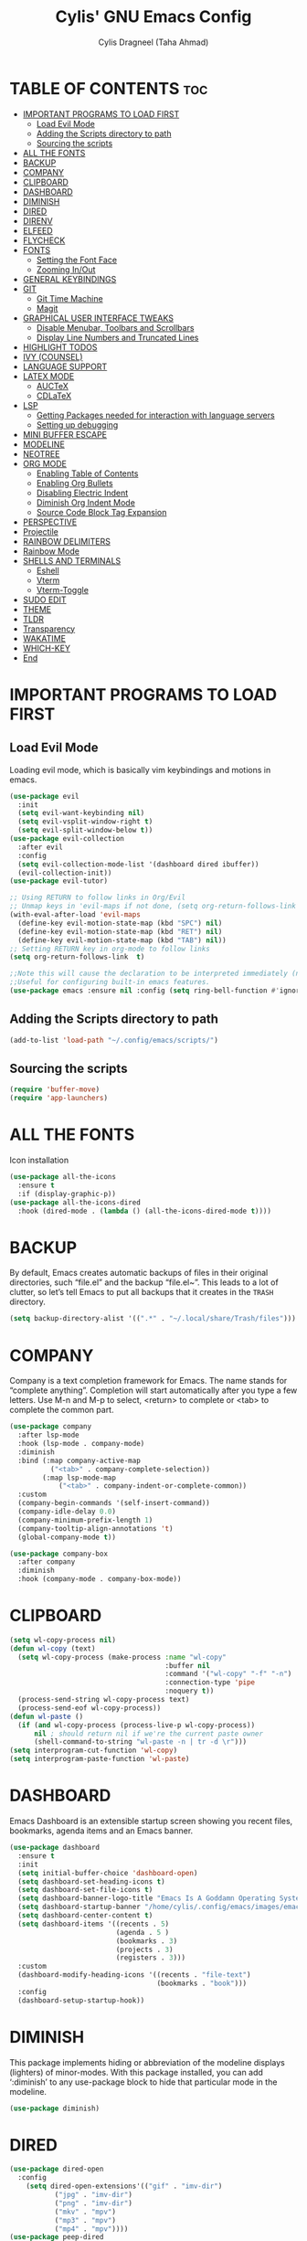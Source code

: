 
#+TITLE: Cylis' GNU Emacs Config
#+AUTHOR: Cylis Dragneel (Taha Ahmad)
#+description: cylis' personal emacs config.
#+startup: showeverything
#+OPTIONS: toc:2

* TABLE OF CONTENTS :toc:
- [[#important-programs-to-load-first][IMPORTANT PROGRAMS TO LOAD FIRST]]
  - [[#load-evil-mode][Load Evil Mode]]
  - [[#adding-the-scripts-directory-to-path][Adding the Scripts directory to path]]
  - [[#sourcing-the-scripts][Sourcing the scripts]]
- [[#all-the-fonts][ALL THE FONTS]]
- [[#backup][BACKUP]]
- [[#company][COMPANY]]
- [[#clipboard][CLIPBOARD]]
- [[#dashboard][DASHBOARD]]
- [[#diminish][DIMINISH]]
- [[#dired][DIRED]]
- [[#direnv][DIRENV]]
- [[#elfeed][ELFEED]]
- [[#flycheck][FLYCHECK]]
- [[#fonts][FONTS]]
  - [[#setting-the-font-face][Setting the Font Face]]
  - [[#zooming-inout][Zooming In/Out]]
- [[#general-keybindings][GENERAL KEYBINDINGS]]
- [[#git][GIT]]
  - [[#git-time-machine][Git Time Machine]]
  - [[#magit][Magit]]
- [[#graphical-user-interface-tweaks][GRAPHICAL USER INTERFACE TWEAKS]]
  - [[#disable-menubar-toolbars-and-scrollbars][Disable Menubar, Toolbars and Scrollbars]]
  - [[#display-line-numbers-and-truncated-lines][Display Line Numbers and Truncated Lines]]
- [[#highlight-todos][HIGHLIGHT TODOS]]
- [[#ivy-counsel][IVY (COUNSEL)]]
- [[#language-support][LANGUAGE SUPPORT]]
- [[#latex-mode][LATEX MODE]]
  - [[#auctex][AUCTeX]]
  - [[#cdlatex][CDLaTeX]]
- [[#lsp][LSP]]
  - [[#getting-packages-needed-for-interaction-with-language-servers][Getting Packages needed for interaction with language servers]]
  - [[#setting-up-debugging][Setting up debugging]]
- [[#mini-buffer-escape][MINI BUFFER ESCAPE]]
- [[#modeline][MODELINE]]
- [[#neotree][NEOTREE]]
- [[#org-mode][ORG MODE]]
  - [[#enabling-table-of-contents][Enabling Table of Contents]]
  - [[#enabling-org-bullets][Enabling Org Bullets]]
  - [[#disabling-electric-indent][Disabling Electric Indent]]
  - [[#diminish-org-indent-mode][Diminish Org Indent Mode]]
  - [[#source-code-block-tag-expansion][Source Code Block Tag Expansion]]
- [[#perspective][PERSPECTIVE]]
- [[#projectile][Projectile]]
- [[#rainbow-delimiters][RAINBOW DELIMITERS]]
- [[#rainbow-mode][Rainbow Mode]]
- [[#shells-and-terminals][SHELLS AND TERMINALS]]
  - [[#eshell][Eshell]]
  - [[#vterm][Vterm]]
  - [[#vterm-toggle][Vterm-Toggle]]
- [[#sudo-edit][SUDO EDIT]]
- [[#theme][THEME]]
- [[#tldr][TLDR]]
- [[#transparency][Transparency]]
- [[#wakatime][WAKATIME]]
- [[#which-key][WHICH-KEY]]
- [[#end][End]]

* IMPORTANT PROGRAMS TO LOAD FIRST
** Load Evil Mode
Loading evil mode, which is basically vim keybindings and motions in emacs.
#+begin_src emacs-lisp
(use-package evil
  :init
  (setq evil-want-keybinding nil)
  (setq evil-vsplit-window-right t)
  (setq evil-split-window-below t))
(use-package evil-collection
  :after evil
  :config
  (setq evil-collection-mode-list '(dashboard dired ibuffer))
  (evil-collection-init))
(use-package evil-tutor)

;; Using RETURN to follow links in Org/Evil 
;; Unmap keys in 'evil-maps if not done, (setq org-return-follows-link t) will not work
(with-eval-after-load 'evil-maps
  (define-key evil-motion-state-map (kbd "SPC") nil)
  (define-key evil-motion-state-map (kbd "RET") nil)
  (define-key evil-motion-state-map (kbd "TAB") nil))
;; Setting RETURN key in org-mode to follow links
(setq org-return-follows-link  t)

;;Note this will cause the declaration to be interpreted immediately (not deferred).
;;Useful for configuring built-in emacs features.
(use-package emacs :ensure nil :config (setq ring-bell-function #'ignore))

#+end_src

** Adding the Scripts directory to path
#+begin_src emacs-lisp
(add-to-list 'load-path "~/.config/emacs/scripts/")
#+end_src

** Sourcing the scripts
#+begin_src emacs-lisp
(require 'buffer-move)
(require 'app-launchers)
#+end_src

* ALL THE FONTS
Icon installation
#+begin_src emacs-lisp
(use-package all-the-icons
  :ensure t
  :if (display-graphic-p))
(use-package all-the-icons-dired
  :hook (dired-mode . (lambda () (all-the-icons-dired-mode t))))

#+end_src

* BACKUP
By default, Emacs creates automatic backups of files in their original directories, such “file.el” and the backup “file.el~”.  This leads to a lot of clutter, so let’s tell Emacs to put all backups that it creates in the =TRASH= directory.
#+begin_src emacs-lisp
(setq backup-directory-alist '((".*" . "~/.local/share/Trash/files")))
#+end_src

* COMPANY
Company is a text completion framework for Emacs. The name stands for “complete anything”.  Completion will start automatically after you type a few letters. Use M-n and M-p to select, <return> to complete or <tab> to complete the common part.
#+begin_src emacs-lisp
    (use-package company
      :after lsp-mode
      :hook (lsp-mode . company-mode)
      :diminish
      :bind (:map company-active-map
    		  ("<tab>" . company-complete-selection))
            (:map lsp-mode-map
                ("<tab>" . company-indent-or-complete-common))
      :custom
      (company-begin-commands '(self-insert-command))
      (company-idle-delay 0.0)
      (company-minimum-prefix-length 1)
      (company-tooltip-align-annotations 't)
      (global-company-mode t))

    (use-package company-box
      :after company
      :diminish
      :hook (company-mode . company-box-mode))
#+end_src

* CLIPBOARD
#+begin_src emacs-lisp
(setq wl-copy-process nil)
(defun wl-copy (text)
  (setq wl-copy-process (make-process :name "wl-copy"
                                      :buffer nil
                                      :command '("wl-copy" "-f" "-n")
                                      :connection-type 'pipe
                                      :noquery t))
  (process-send-string wl-copy-process text)
  (process-send-eof wl-copy-process))
(defun wl-paste ()
  (if (and wl-copy-process (process-live-p wl-copy-process))
      nil ; should return nil if we're the current paste owner
      (shell-command-to-string "wl-paste -n | tr -d \r")))
(setq interprogram-cut-function 'wl-copy)
(setq interprogram-paste-function 'wl-paste)
#+end_src

* DASHBOARD
Emacs Dashboard is an extensible startup screen showing you recent files, bookmarks, agenda items and an Emacs banner.
#+begin_src emacs-lisp
(use-package dashboard
  :ensure t 
  :init
  (setq initial-buffer-choice 'dashboard-open)
  (setq dashboard-set-heading-icons t)
  (setq dashboard-set-file-icons t)
  (setq dashboard-banner-logo-title "Emacs Is A Goddamn Operating System!")
  (setq dashboard-startup-banner "/home/cylis/.config/emacs/images/emacs-dash.png")  ;; use custom image as banner
  (setq dashboard-center-content t) 
  (setq dashboard-items '((recents . 5)
                          (agenda . 5 )
                          (bookmarks . 3)
                          (projects . 3)
                          (registers . 3)))
  :custom
  (dashboard-modify-heading-icons '((recents . "file-text")
                                    (bookmarks . "book")))
  :config
  (dashboard-setup-startup-hook))
#+end_src

* DIMINISH
This package implements hiding or abbreviation of the modeline displays (lighters) of minor-modes.  With this package installed, you can add ‘:diminish’ to any use-package block to hide that particular mode in the modeline.
#+begin_src emacs-lisp
(use-package diminish)
#+end_src

* DIRED

#+begin_src emacs-lisp
(use-package dired-open
  :config
    (setq dired-open-extensions'(("gif" . "imv-dir")
           ("jpg" . "imv-dir")
           ("png" . "imv-dir")
           ("mkv" . "mpv")
           ("mp3" . "mpv")
           ("mp4" . "mpv"))))
(use-package peep-dired
  :after dired
  :hook (evil-normalize-keymaps . peep-dired-hook)
  :config
    (evil-define-key 'normal dired-mode-map (kbd "h") 'dired-up-directory)
    (evil-define-key 'normal dired-mode-map (kbd "l") 'dired-open-file)
    (evil-define-key 'normal peep-dired-mode-map (kbd "j") 'peep-dired-next-file)
    (evil-define-key 'normal peep-dired-mode-map (kbd "k") 'peep-dired-prev-file))
#+end_src

* DIRENV
#+begin_src emacs-lisp
    (use-package direnv
      :config
      (direnv-mode))
#+end_src

* ELFEED
An RSS newsfeed reader for Emacs.  Move through the articles with ‘j/k’.  Move through the stories with ‘CTRL j/k’ when in other frame.
#+begin_src emacs-lisp
;; (use-package elfeed
  ;; :config
  ;; (setq elfeed-search-feed-face ":foreground #ffffff :weight bold"
        ;; elfeed-feeds (quote
                       ;; (("https://www.reddit.com/r/linux.rss" reddit linux)
                        ;; ("https://www.reddit.com/r/commandline.rss" reddit commandline)
                        ;; ("https://www.reddit.com/r/distrotube.rss" reddit distrotube)
                        ;; ("https://www.reddit.com/r/emacs.rss" reddit emacs)
                        ;; ("https://www.gamingonlinux.com/article_rss.php" gaming linux)
                        ;; ("https://hackaday.com/blog/feed/" hackaday linux)
                        ;; ("https://opensource.com/feed" opensource linux)
                        ;; ("https://linux.softpedia.com/backend.xml" softpedia linux)
                        ;; ("https://itsfoss.com/feed/" itsfoss linux)
                        ;; ("https://www.phoronix.com/rss.php" phoronix linux)
                        ;; ("http://feeds.feedburner.com/d0od" omgubuntu linux)
                        ;; ("https://www.techrepublic.com/rssfeeds/topic/open-source/" techrepublic linux)
                        ;; ("http://lxer.com/module/newswire/headlines.rss" lxer linux)))))
;; 
;; (use-package elfeed-goodies
  ;; :config
  ;; (setq elfeed-goodies/entry-pane-size 0.5))
#+end_src


* FLYCHECK
For more information on language support for flycheck, read this.
#+begin_src emacs-lisp
(use-package flycheck
  :ensure t
  :diminish)
#+end_src

* FONTS
Defining the various fonts that Emacs will use.
** Setting the Font Face
#+begin_src emacs-lisp
(set-face-attribute 'default nil
                  :font "JetBrainsMono Nerd Font Mono"
                  :height 110
                  :weight 'medium)
(set-face-attribute 'variable-pitch nil
                  :font "Montserrat"
                  :height 120
                  :weight 'medium)
(set-face-attribute 'fixed-pitch nil
                  :font "JetBrainsMono Nerd Font Mono"
                  :height 110
                  :weight 'medium)
;; Makes commented text and keywords italics.
;; This is working in emacsclient but not emacs.
;; Your font must have an italic face available.
(set-face-attribute 'font-lock-comment-face nil :slant 'italic)
(set-face-attribute 'font-lock-keyword-face nil :slant 'italic)

;; This sets the default font on all graphical frames created after restarting Emacs.
;; Does the same thing as 'set-face-attribute default' above, but emacsclient fonts
;; are not right unless I also add this method of setting the default font.
(add-to-list 'default-frame-alist '(font . "JetBrainsMono Nerd Font Mono-11"))
(setq-default line-spacing 0.12)
#+end_src

** Zooming In/Out
You can use CTRL plus -/= to zoom into the text or zoom out
#+begin_src emacs-lisp
(global-set-key (kbd "C-=") 'text-scale-increase)
(global-set-key (kbd "C--") 'text-scale-decrease)
(global-set-key (kbd "<C-wheel-up>") 'text-scale-increase)
(global-set-key (kbd "<C-wheel-down>") 'text-scale-decrease)
#+end_src

* GENERAL KEYBINDINGS
Basic Keybindings, these keybindings use Space key as the leader key (meaning all keybindings in this section start with space). The bindings use the general and which-key plugin.
#+begin_src emacs-lisp
  (use-package general
    :config
    (general-evil-setup)

    ;; set up 'SPC' as the global leader key
    (general-create-definer cylis/leader-keys
      :states '(normal insert visual emacs)
      :keymaps 'override
      :prefix "SPC" ;; set leader
      :global-prefix "M-SPC") ;; access leader in insert mode

    (cylis/leader-keys
      "SPC" '(counsel-M-x :wk "Counsel M-x")
      "=" '(perspective-map :wk "Perspective") ;; Lists all the perspective keybindings
      "u" '(universal-argument :wk "Universal argument")
      "f" '(:ignore t :wk "Files")
      "f f" '(find-file :wk "Find File")
      "f n" '(:ignore t :wk "Nix Config")
      "f n f" '((lambda () (interactive) (find-file "~/cylisos/hosts/dragneel/config.nix")) :wk "Edit Configuration.nix")
      "f n h" '((lambda () (interactive) (find-file "~/cylisos/hosts/dragneel/home.nix")) :wk "Edit Home.nix")
      "f n n" '((lambda () (interactive) (find-file "~/cylisos/flake.nix")) :wk "Edit Flake.nix")
      "f n c" '((lambda () (interactive) (find-file "~/cylisos/config/")) :wk "Edit Home Configurations")
      "f c" '((lambda () (interactive) (find-file "~/cylisos/config/emacs/config.org")) :wk "Edit Emacs Config")
      "f d" '(find-grep-dired :wk "Search for string in files in DIR")
      "f g" '(counsel-grep-or-swiper :wk "Search for string current file")
      "f j" '(counsel-file-jump :wk "Jump to a file below current directory")
      "f l" '(counsel-locate :wk "Locate a file")
      "f r" '(counsel-recentf :wk "Find recent files")
      "f u" '(sudo-edit-find-file :wk "Sudo find file")
      "f U" '(sudo-edit :wk "Sudo edit file")
      "f r" '(counsel-recentf :wk "Find Recent Files")
      "c" '(comment-line :wk "Comment Lines"))

    (cylis/leader-keys
      "b" '(:ignore t :wk "buffer")
      "b c" '(clone-indirect-buffer :wk "Create indirect buffer copy in a split")
      "b C" '(clone-indirect-buffer-other-window :wk "Clone indirect buffer in new window")
      "b d" '(bookmark-delete :wk "Delete bookmark")
      "b b" '(switch-to-buffer :wk "Switch Buffer")
      "b i" '(ibuffer :wk "IBuffer")
      "b k" '(kill-this-buffer :wk "Kill this Buffer")
      "b n" '(next-buffer :wk "Next Buffer")
      "b p" '(previous-buffer :wk "Previous Buffer")
      "b r" '(revert-buffer :wk "Reload Buffer")
      "b l" '(list-bookmarks :wk "List bookmarks")
      "b m" '(bookmark-set :wk "Set bookmark")
      "b R" '(rename-buffer :wk "Rename buffer")
      "b s" '(basic-save-buffer :wk "Save buffer")
      "b S" '(save-some-buffers :wk "Save multiple buffers")
      "b w" '(bookmark-save :wk "Save current bookmarks to bookmark file"))

    (cylis/leader-keys
      "d" '(:ignore t :wk "Dired")
      "d d" '(dired :wk "Open dired")
      "d j" '(dired-jump :wk "Dired jump to current")
      "d n" '(neotree-dir :wk "Open directory in neotree")
      "d p" '(peep-dired :wk "Peep-dired"))

    (cylis/leader-keys
      "v" '(:ignore t :wk "Evaluate")
      "v b" '(eval-buffer :wk "Evaluate elisp in Buffer")
      "v d" '(eval-defun :wk "Evaluate defun containing or after point")
      "v e" '(eval-expression :wk "Evaluate and elisp expression")
      "v l" '(eval-last-sexp :wk "Evaluate elisp expression before point")
      "v r" '(eval-region :wk "Evaluate elisp in region"))

    (cylis/leader-keys
      "h" '(:ignore t :wk "Help")
      "h a" '(counsel-apropos :wk "Apropos")
      "h b" '(describe-bindings :wk "Describe bindings")
      "h c" '(describe-char :wk "Describe character under cursor")
      "h d" '(:ignore t :wk "Emacs documentation")
      "h d a" '(about-emacs :wk "About Emacs")
      "h d d" '(view-emacs-debugging :wk "View Emacs debugging")
      "h d f" '(view-emacs-FAQ :wk "View Emacs FAQ")
      "h d m" '(info-emacs-manual :wk "The Emacs manual")
      "h d n" '(view-emacs-news :wk "View Emacs news")
      "h d o" '(describe-distribution :wk "How to obtain Emacs")
      "h d p" '(view-emacs-problems :wk "View Emacs problems")
      "h d t" '(view-emacs-todo :wk "View Emacs todo")
      "h d w" '(describe-no-warranty :wk "Describe no warranty")
      "h e" '(view-echo-area-messages :wk "View echo area messages")
      "h f" '(describe-function :wk "Describe function")
      "h F" '(describe-face :wk "Describe face")
      "h g" '(describe-gnu-project :wk "Describe GNU Project")
      "h i" '(info :wk "Info")
      "h I" '(describe-input-method :wk "Describe input method")
      "h k" '(describe-key :wk "Describe key")
      "h l" '(view-lossage :wk "Display recent keystrokes and the commands run")
      "h L" '(describe-language-environment :wk "Describe language environment")
      "h m" '(describe-mode :wk "Describe mode")
      "h t" '(load-theme :wk "Load Themes")
      "h v" '(describe-variable :wk "Describe variable")
      "h r r" '((lambda () (interactive) (load-file "~/.config/emacs/init.el")) :wk "Reload emacs config")
      "h w" '(where-is :wk "Prints keybinding for command if set")
      "h x" '(describe-command :wk "Display full documentation for command"))

    (cylis/leader-keys
      "g" '(:ignore t :wk "Git")    
      "g /" '(magit-displatch :wk "Magit dispatch")
      "g ." '(magit-file-displatch :wk "Magit file dispatch")
      "g b" '(magit-branch-checkout :wk "Switch branch")
      "g c" '(:ignore t :wk "Create") 
      "g c b" '(magit-branch-and-checkout :wk "Create branch and checkout")
      "g c c" '(magit-commit-create :wk "Create commit")
      "g c f" '(magit-commit-fixup :wk "Create fixup commit")
      "g C" '(magit-clone :wk "Clone repo")
      "g f" '(:ignore t :wk "Find") 
      "g f c" '(magit-show-commit :wk "Show commit")
      "g f f" '(magit-find-file :wk "Magit find file")
      "g f g" '(magit-find-git-config-file :wk "Find gitconfig file")
      "g F" '(magit-fetch :wk "Git fetch")
      "g g" '(magit-status :wk "Magit status")
      "g i" '(magit-init :wk "Initialize git repo")
      "g l" '(magit-log-buffer-file :wk "Magit buffer log")
      "g r" '(vc-revert :wk "Git revert file")
      "g s" '(magit-stage-file :wk "Git stage file")
      "g t" '(git-timemachine :wk "Git time machine")
      "g u" '(magit-stage-file :wk "Git unstage file"))

    (cylis/leader-keys
      "e" '(:ignore t :wk "Eshell")
      "e s" '(eshell :wk "Launch Eshell")
      "e h" '(counsel-esh-history :wk "Eshell History")
      "e w" '(eww :wk "EWW Emacs Browser")
      "e r" '(eww-reload :wk "Reload Page in EWW"))

    (cylis/leader-keys
      "l" '(:ignore t :wk "LSP")
      "l p" '(lsp-keymap :wk "Keymap"))

    (cylis/leader-keys
      "o" '(:ignore t :wk "Org")
      "o a" '(org-agenda :wk "Org agenda")
      "o e" '(org-export-dispatch :wk "Org export dispatch")
      "o i" '(org-toggle-item :wk "Org toggle item")
      ;; This is necessarry as sometimes org mode glitches out(showing asterisks in subheadings) requiring it to be restarted.
      "o r" '(org-mode-restart :wk "Restart Org Mode")
      "o t" '(org-todo :wk "Org todo")
      "o B" '(org-babel-tangle :wk "Org babel tangle")
      "o T" '(org-todo-list :wk "Org todo list"))

    (cylis/leader-keys
      "o b" '(:ignore t :wk "Tables")
      "o b -" '(org-table-insert-hline :wk "Insert hline in table"))

    (cylis/leader-keys
      "o d" '(:ignore t :wk "Date/deadline")
      "o d t" '(org-time-stamp :wk "Org time stamp"))

    (cylis/leader-keys
      "o l" '(:ignore t :wk "LaTeX")
      "o l e" '(org-latex-export-to-pdf :wk "Export as PDF")
      "o l p" '(org-latex-preview :wk "Preview LaTeX"))

    (cylis/leader-keys
      "p" '(projectile-command-map :wk "Projectile"))

    (cylis/leader-keys
      "s" '(:ignore t :wk "Search")
      "s d" '(dictionary-search :wk "Search dictionary")
      "s m" '(man :wk "Man pages")
      "s t" '(tldr :wk "Lookup TLDR docs for a command")
      "s w" '(woman :wk "Similar to man but doesn't require man"))

    (cylis/leader-keys
      "t" '(:ignore t :wk "Toggle")
      "t e" '(eshell-toggle :wk "Toggle eshell")
      "t f" '(flycheck-mode :wk "Toggle flycheck")
      "t l" '(display-line-numbers-mode :wk "Toggle line numbers")
      "t n" '(neotree-toggle :wk "Toggle Neotree File Viewer")
      "t r" '(rainbow-mode :wk "Toggle rainbow mode")
      "t t" '(visual-line-mode :wk "Toggle truncated lines")
      "t v" '(vterm-toggle :wk "Toggle Vterm")
      "t d" '(dashboard-open :wk "Dashboard")
      "t s" '(elfeed :wk "Elfeed RSS")
      "t m" '(make-frame :wk "Open buffer in new frame")
      "t F" '(select-frame-by-name :wk "Select frame by name"))

    (cylis/leader-keys
      "w" '(:ignore t :wk "Windows")
      ;; Window splits
      "w c" '(evil-window-delete :wk "Close window")
      "w n" '(evil-window-new :wk "New window")
      "w s" '(evil-window-split :wk "Horizontal split window")
      "w v" '(evil-window-vsplit :wk "Vertical split window")
      ;; Window motions
      "w h" '(evil-window-left :wk "Window left")
      "w j" '(evil-window-down :wk "Window down")
      "w k" '(evil-window-up :wk "Window up")
      "w l" '(evil-window-right :wk "Window right")
      "w w" '(evil-window-next :wk "Goto next window")
      ;; Move Windows
      "w H" '(buf-move-left :wk "Buffer move left")
      "w J" '(buf-move-down :wk "Buffer move down")
      "w K" '(buf-move-up :wk "Buffer move up")
      "w L" '(buf-move-right :wk "Buffer move right")))
#+end_src

* GIT
** Git Time Machine
git-timemachine is a program that allows you to move backwards and forwards through a file’s commits.  ‘SPC g t’ will open the time machine on a file if it is in a git repo.  Then, while in normal mode, you can use ‘CTRL-j’ and ‘CTRL-k’ to move backwards and forwards through the commits.
#+begin_src emacs-lisp
(use-package git-timemachine
  :after git-timemachine
  :hook (evil-normalize-keymaps . git-timemachine-hook)
  :config
    (evil-define-key 'normal git-timemachine-mode-map (kbd "C-j") 'git-timemachine-show-previous-revision)
    (evil-define-key 'normal git-timemachine-mode-map (kbd "C-k") 'git-timemachine-show-next-revision)
)
#+end_src

** Magit
Magit is a full-featured git client for Emacs.
#+begin_src emacs-lisp
(use-package magit)
#+end_src

* GRAPHICAL USER INTERFACE TWEAKS
Let's make GNU Emacs look a little better.

** Disable Menubar, Toolbars and Scrollbars
#+begin_src emacs-lisp
(menu-bar-mode -1)
(tool-bar-mode -1)
(scroll-bar-mode -1)
#+end_src

** Display Line Numbers and Truncated Lines
#+begin_src emacs-lisp
(global-display-line-numbers-mode 1)
(global-visual-line-mode t)  ;; Enable truncated lines
#+end_src

* HIGHLIGHT TODOS
Adding highlights to TODO and related words.
#+begin_src emacs-lisp
(use-package hl-todo
  :hook ((org-mode . hl-todo-mode)
         (prog-mode . hl-todo-mode))
  :config
(setq hl-todo-highlight-punctuation ":"
      hl-todo-keyword-faces
      `(("TODO"       warning bold)
        ("FIXME"      error bold)
        ("HACK"       font-lock-constant-face bold)
        ("REVIEW"     font-lock-keyword-face bold)
        ("NOTE"       success bold)
        ("DEPRECATED" font-lock-doc-face bold))))
#+end_src

* IVY (COUNSEL)
+ Ivy, a generic completion mechanism for Emacs.
+ Counsel, a collection of Ivy-enchanced versions of common Emacs commands.
+ Ivy-rich, add descriptions alongside the commands in M-x.

#+begin_src emacs-lisp
        (use-package counsel
          :after ivy
          :diminish
          :config (counsel-mode))
                 
        (use-package ivy
          :diminish
          :bind (("C-s" . swiper)
      	   :map ivy-minibuffer-map
    	   ("TAB" . ivy-alt-done)
  	   ("C-l" . ivy-alt-done))
          :custom
          (setq ivy-use-virtual-buffers t)
          (setq ivy-count-format "(%d/%d)")
          (setq enable-recursive-minibuffers t)
          :config
          (ivy-mode 1))

        (use-package all-the-icons-ivy-rich
          :ensure t)

        (use-package ivy-rich
          :after ivy
          :ensure t
          :init (ivy-rich-mode 1)
          :custom
          (ivy-virtual-abbreviate 'full
           ivy rich-switch-buffer-align-virtual-buffer t
           ivy-rich-path-style 'abbrev)
          :config
          (ivy-set-display-transformer 'ivy-switch-buffer
                                       'ivy-rich-switch-buffer-transformer))

#+end_src

* LANGUAGE SUPPORT
Emacs has built-in programming language for Lisp, Scheme, DSSSL, Ada, ASM, AWK, C, C++, Fortran, Icon, IDL (CORBA), IDLWAVE, Java, Javascript, M4, Makefiles, Metafont, Modula2, Object Pascal, Objective-C, Octave, Pascal, Perl, Pike, PostScript, Prolog, Python, Ruby, Simula, SQL, Tcl, Verilog, and VHDL.  Other languages will require you to install additional modes.
#+begin_src emacs-lisp
    (use-package lua-mode)
    (use-package nix-mode
      :config
      (setq ))
    (use-package zig-mode)
    (use-package go-mode
        :mode "\\.go\\'"
        :hook (go-mode . lsp-deferred)
        :config
        (setq go-indent-level 2))
#+end_src

* LATEX MODE
** AUCTeX
A major LaTeX mode for Emacs
#+begin_src emacs-lisp
;; (use-package auctex)
#+end_src

** CDLaTeX
A minor mode that is used in combination with AUCTex. It can auto insert specific environments and templates for Math functions.
#+begin_src emacs-lisp
;; (use-package cdlatex)

;; Enabling CDLaTeX mode universally for all org files.
;; (add-hook 'org-mode-hook #'turn-on-org-cdlatex)
#+end_src

* LSP
** Getting Packages needed for interaction with language servers
#+begin_src emacs-lisp
  (use-package lsp-mode
      :init
      (setq lsp-keymap-prefix "C-c l")
      :hook ((nix-mode . lsp)
              (js-mode . lsp)
              (go-mode . lsp)
              (lsp-mode . lsp-enable-which-key-integration))
      :commands (lsp lsp-deferred)
      :config (lsp-enable-which-key-integration t))
  (with-eval-after-load 'lsp-mode
  (lsp-register-client
      (make-lsp-client :new-connection (lsp-stdio-connection "nixd")
                      :major-modes '(nix-mode)
                      :priority 0
                      :server-id 'nixd)))
  (use-package lsp-ui
      :hook (lsp-mode . lsp-ui-mode)
      :custom (lsp-ui-doc-position 'bottom)
      :commands (lsp-ui-mode))
  ;; if you are helm user
  ;; (use-package helm-lsp :commands helm-lsp-workspace-symbol)
  ;; if you are ivy user
  (use-package lsp-ivy :commands lsp-ivy-workspace-symbol)
  (use-package lsp-treemacs
    :after lsp
    :commands lsp-treemacs-errors-list)
#+end_src

** Setting up debugging
Optionally if you want to use debugger
#+begin_src emacs-lisp
(use-package dap-mode)
(use-package dap-ui)
#+end_src

* MINI BUFFER ESCAPE
By default, you need to hit ESC 3 times to quit out of a mini-buffer.
#+begin_src emacs-lisp
(global-set-key [escape] 'keyboard-escape-quit)
#+end_src

* MODELINE
The modeline is the bottom status bar that appears in Emacs windows.  While you can create your own custom modeline, why go to the trouble when Doom Emacs already has a nice modeline package available.  For more information on what is available to configure in the Doom modeline, check out: [Doom Modeline](https://github.com/seagle0128/doom-modeline)
#+begin_src emacs-lisp
(use-package doom-modeline
  :ensure t
  :config
  (setq doom-modeline-height 35      ;; sets modeline height
        doom-modeline-bar-width 5    ;; sets right bar width
        doom-modeline-persp-name t   ;; adds perspective name to modeline
        doom-modeline-persp-icon t)) ;; adds folder icon next to persp name
#+end_src

* NEOTREE
A file tree viewer.
#+begin_src emacs-lisp
(use-package neotree
 :config
 (setq neo-smart-open t
       neo-show-hidden-files t
       neo-window-width 55
       neo-window-fixed-size nil
       inhibit-compacting-font-caches t
       projectile-switch-project-action 'neotree-projectile-action) 
       ;; truncate long file names in neotree
       (add-hook 'neo-after-create-hook
          #'(lambda (_)
              (with-current-buffer (get-buffer neo-buffer-name)
                (setq truncate-lines t)
                (setq word-wrap nil)
                (make-local-variable 'auto-hscroll-mode)
                (setq auto-hscroll-mode nil)))))
#+end_src

* ORG MODE
** Enabling Table of Contents
#+begin_src emacs-lisp
(use-package toc-org
    :commands toc-org-enable
    :init (add-hook 'org-mode-hook 'toc-org-enable))
#+end_src

** Enabling Org Bullets
Org-bullets gives us attractive bullets rather than asterisks.

#+begin_src emacs-lisp
(add-hook 'org-mode-hook 'org-indent-mode)
(use-package org-bullets)
(add-hook 'org-mode-hook (lambda () (org-bullets-mode 1)))
#+end_src

** Disabling Electric Indent
#+beign_src emacs-lisp
(electric-indent-mode -1)
(setq org-edit-src-content-indentation 0)
#+end_src

** Diminish Org Indent Mode
This removes the "Ind" from the Modeline
#+begin_src emacs-lisp
(eval-after-load 'org-indent '(diminish 'org-indent-mode))
#+end_src

** Source Code Block Tag Expansion
Org-tempo is not a separate package but a module within org that can be enabled.  Org-tempo allows for ‘<s’ followed by TAB to expand to a begin_src tag.  Other expansions available include:
| Typing the Below + TAB | Expands To ....                         |
|------------------------+-----------------------------------------|
| <a                     | ’#+BEGIN_EXPORT ascii’ … ‘#+END_EXPORT  |
| <c                     | ’#+BEGIN_CENTER’ … ‘#+END_CENTER’       |
| <C                     | ’#+BEGIN_COMMENT’ … ‘#+END_COMMENT’     |
| <e                     | ’#+BEGIN_EXAMPLE’ … ‘#+END_EXAMPLE’     |
| <E                     | #+BEGIN_EXPORT’ … ‘#+END_EXPORT’        |
| <h                     | ’#+BEGIN_EXPORT html’ … ‘#+END_EXPORT’  |
| <l                     | ’#+BEGIN_EXPORT latex’ … ‘#+END_EXPORT’ |
| <q                     | ’#+BEGIN_QUOTE’ … ‘#+END_QUOTE          |
| <s                     | ’#+BEGIN_SRC’ … ‘#+END_SRC’             |
| <v                     | ’#+BEGIN_VERSE’ … ‘#+END_VERSE’         |

#+begin_src emacs-lisp
(require 'org-tempo)
#+end_src

* PERSPECTIVE
Perspective provides multiple named workspaces (or “perspectives”) in Emacs, similar to multiple desktops in window managers.  Each perspective has its own buffer list and its own window layout, along with some other isolated niceties, like the xref ring.
#+begin_src emacs-lisp
(use-package perspective
  :custom
  ;; NOTE! I have also set 'SCP =' to open the perspective menu.
  ;; I'm only setting the additional binding because setting it
  ;; helps suppress an annoying warning message.
  (persp-mode-prefix-key (kbd "C-c M-p"))
  :config
  ;; Sets a file to write to when we save states
  (setq persp-state-default-file "~/.config/emacs/sessions"))

;; This will group buffers by persp-name in ibuffer.
(add-hook 'ibuffer-hook
          (lambda ()
            (persp-ibuffer-set-filter-groups)
            (unless (eq ibuffer-sorting-mode 'alphabetic)
              (ibuffer-do-sort-by-alphabetic))))

;; Automatically save perspective states to file when Emacs exits.
(add-hook 'kill-emacs-hook #'persp-state-save)
#+end_src

* Projectile
A project interaction library for Emacs.
#+begin_src emacs-lisp
        (use-package projectile
          :diminish projectile-mode
          :config (projectile-mode 1)
          :custom ((projectile-completion-system 'ivy))
          :init
    (when (file-directory-p "~/src")
      (setq projectile-project-earch-path '("~/src")))
    (setq projectile-switch-project-action #'projectile-dired))
    (use-package counsel-projectile
      :config (counsel-projectile-mode))
#+end_src

* RAINBOW DELIMITERS
Adding rainbow coloring to parentheses.
#+begin_src emacs-lisp
(use-package rainbow-delimiters
  :hook ((emacs-lisp-mode . rainbow-delimiters-mode)
         (clojure-mode . rainbow-delimiters-mode)))
#+end_src

* Rainbow Mode
Display the actual colour as a background for any hex colour value.E.g #ffffff
#+begin_src emacs-lisp
(use-package rainbow-mode
  :diminish
  :hook org-mode prog-mode)
#+end_src

* SHELLS AND TERMINALS
** Eshell
Eshell is an emacs 'shell' written in Emacs-Lisp
#+begin_src emacs-lisp
(use-package eshell-toggle
  :custom
  (eshell-toggle-size-fraction 3)
  (eshell-toggle-use-projectile-root t)
  (eshell-toggle-run-command nil)
  (eshell-toggle-init-function #'eshell-toggle-init-ansi-term))

(use-package eshell-syntax-highlighting
          :after esh-mode
          :config
        (eshell-syntax-highlighting-global-mode +1))
(setq eshell-rc-script (concat
	user-emacs-directory "eshell/profile")
	eshell-aliases-file (concat
	user-emacs-directory "eshell/aliases")
	eshell-history-size 10000
	eshell-buffer-maximum-lines 10000
	eshell-hist-ignore-dups t
	eshell-scroll-to-bottom-on-input t
	eshell-destroy-buffer-when-process-dies t
	eshell-visual-commans'("bash" "fish" "htop" "ssh" "top" "zsh"))
#+end_src

** Vterm
Terminal for Emacs
#+begin_src emacs-lisp
(use-package vterm
  :config
  (setq shell-file-name "/bin/sh"
          vterm-max-scrollback 10000))
#+end_src

** Vterm-Toggle
Get the ability, to toggle the terminal on demand rather than spawning a new one each time.
#+begin_src emacs-lisp
(use-package vterm-toggle
        :after vterm
        :config
        (setq vterm-toggle-fullscreen-p nil)
        (setq vterm-toggle-scope 'project)
        (add-to-list 'display-buffer-alist
                '((lambda (buffer-or-name _)
                (let ((buffer (get-buffer buffer-or-name)))
                (with-current-buffer buffer
                    (or (equal major-mode 'vterm-mode)
                        (string-prefix-p vterm-buffer-name (buffer-name))))))
            (display-buffer-reuse-window display-buffer-at-bottom)
            (reusable-framse . visible)
            (window-height . 0.3))))
#+end_src

* SUDO EDIT
sudo-edit gives us the ability to open files with sudo privileges or switch over to editing with sudo privileges if we initially opened the file without such privileges.
#+begin_src emacs-lisp
(use-package sudo-edit)
#+end_src

* THEME
Load your own custom theme that will be placed in the themes directory of your emacs configuration path.
#+begin_src emacs-lisp
  (add-to-list 'custom-theme-load-path "~/.config/emacs/themes/")
  (use-package doom-themes
    :config
    (setq doom-themes-enable-bold t
    doom-themes-enable-italic t))
  ;; (load-theme 'Euphoria t)
  (load-theme 'doom-tokyo-night t)
  ;; fallback theme
  (use-package catppuccin-theme)
  ;;(load-theme 'catppuccin :no-confirm)
#+end_src

* TLDR
#+begin_src emacs-lisp
(use-package tldr)
#+end_src

* Transparency
Enable True Transparency if you want.
#+begin_src emacs-lisp
(set-frame-parameter nil 'alpha-background 70)
(add-to-list 'default-frame-alist '(alpha-background . 70))
#+end_src

* WAKATIME
#+begin_src emacs-lisp
(use-package wakatime-mode)
#+end_src

* WHICH-KEY
#+begin_src emacs-lisp
(use-package which-key
  :init
    (which-key-mode 1)
  :diminish
  :config
  (setq which-key-side-window-location 'bottom
 	  which-key-sort-order #'which-key-key-order-alpha
 	  which-key-sort-uppercase-first nil
 	  which-key-add-column-padding 1
 	  which-key-max-display-columns nil
 	  which-key-min-display-lines 6
 	  which-key-side-window-slot -10
 	  which-key-side-window-max-height 0.25
 	  which-key-idle-delay 0.8
 	  which-key-max-description-length 25
 	  which-key-allow-imprecise-window-fit nil
 	  which-key-separator " → " ))
#+end_src

* End
Final touches, like enabling some modes that didn't work in their proper plugin configuration and adding some sane defaults.
#+begin_src emacs-lisp
  (delete-selection-mode 1)
  (electric-pair-mode 1)
  (add-hook 'org-mode-hook (lambda ()
             (setq-local electric-pair-inhibit-predicate
                     `(lambda (c)
                    (if (char-equal c ?<) t (,electric-pair-inhibit-predicate c))))))
  (evil-mode 1)
  (all-the-icons-ivy-rich-mode 1)
  (global-flycheck-mode 1)
  (doom-modeline-mode 1)
  (persp-mode 1)
  (global-wakatime-mode)
  ;; (elfeed-goodies/setup)
#+end_src
